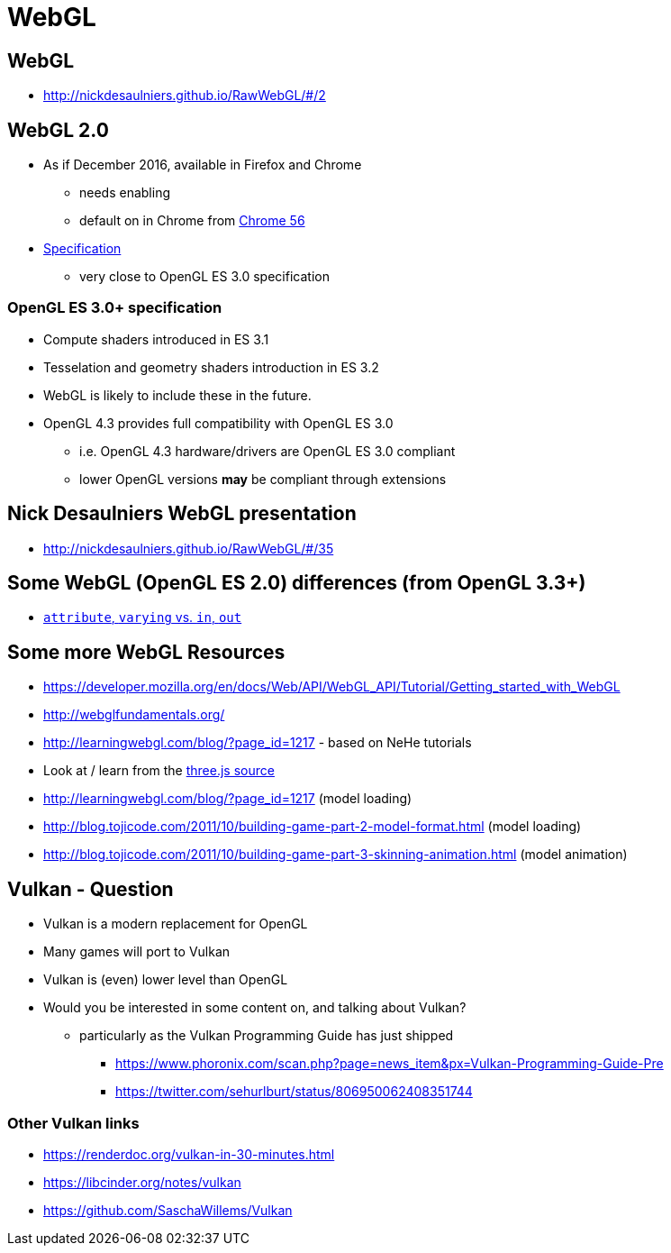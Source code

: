 = WebGL
:imagesdir: assets
:revealjs_history: true
:examplesdir: examples

== WebGL

* http://nickdesaulniers.github.io/RawWebGL/#/2

== WebGL 2.0

* As if December 2016, available in Firefox and Chrome
  ** needs enabling
  ** default on in Chrome from http://www.phoronix.com/scan.php?page=news_item&px=Chrome-56-Beta-Released[Chrome 56]
* https://www.khronos.org/registry/webgl/specs/latest/2.0/[Specification]
  ** very close to OpenGL ES 3.0 specification

=== OpenGL ES 3.0+ specification

* Compute shaders introduced in ES 3.1
* Tesselation and geometry shaders introduction in ES 3.2
* WebGL is likely to include these in the future.
* OpenGL 4.3 provides full compatibility with OpenGL ES 3.0
  ** i.e. OpenGL 4.3 hardware/drivers are OpenGL ES 3.0 compliant
  ** lower OpenGL versions *may* be compliant through extensions


== Nick Desaulniers WebGL presentation

* http://nickdesaulniers.github.io/RawWebGL/#/35

== Some WebGL (OpenGL ES 2.0) differences (from OpenGL 3.3+)

* http://gamedev.stackexchange.com/questions/29672/in-out-keywords-in-glsl[`attribute`, `varying` vs. `in`, `out`]

== Some more WebGL Resources

* https://developer.mozilla.org/en/docs/Web/API/WebGL_API/Tutorial/Getting_started_with_WebGL
* http://webglfundamentals.org/
* http://learningwebgl.com/blog/?page_id=1217 - based on NeHe tutorials
* Look at / learn from the https://github.com/mrdoob/three.js/[three.js source]
* http://learningwebgl.com/blog/?page_id=1217 (model loading)
* http://blog.tojicode.com/2011/10/building-game-part-2-model-format.html (model loading)
* http://blog.tojicode.com/2011/10/building-game-part-3-skinning-animation.html (model animation)

== Vulkan - Question

* Vulkan is a modern replacement for OpenGL
* Many games will port to Vulkan
* Vulkan is (even) lower level than OpenGL
* Would you be interested in some content on, and talking about Vulkan?
  ** particularly as the Vulkan Programming Guide has just shipped
    *** https://www.phoronix.com/scan.php?page=news_item&px=Vulkan-Programming-Guide-Pre
    *** https://twitter.com/sehurlburt/status/806950062408351744

=== Other Vulkan links

* https://renderdoc.org/vulkan-in-30-minutes.html
* https://libcinder.org/notes/vulkan
* https://github.com/SaschaWillems/Vulkan
